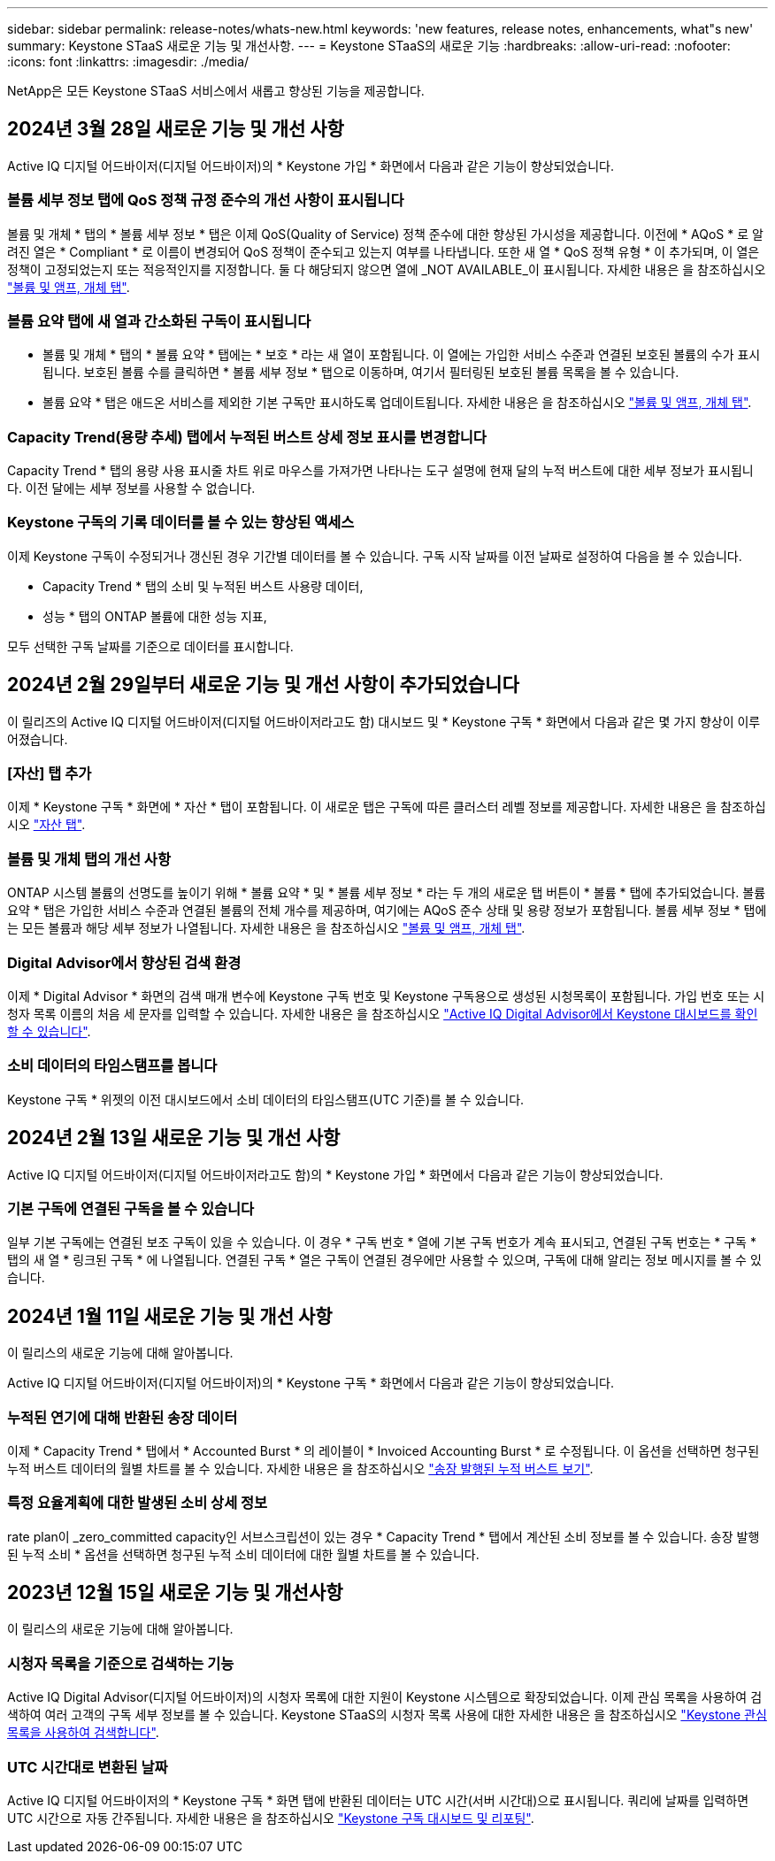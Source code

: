 ---
sidebar: sidebar 
permalink: release-notes/whats-new.html 
keywords: 'new features, release notes, enhancements, what"s new' 
summary: Keystone STaaS 새로운 기능 및 개선사항. 
---
= Keystone STaaS의 새로운 기능
:hardbreaks:
:allow-uri-read: 
:nofooter: 
:icons: font
:linkattrs: 
:imagesdir: ./media/


[role="lead"]
NetApp은 모든 Keystone STaaS 서비스에서 새롭고 향상된 기능을 제공합니다.



== 2024년 3월 28일 새로운 기능 및 개선 사항

Active IQ 디지털 어드바이저(디지털 어드바이저)의 * Keystone 가입 * 화면에서 다음과 같은 기능이 향상되었습니다.



=== 볼륨 세부 정보 탭에 QoS 정책 규정 준수의 개선 사항이 표시됩니다

볼륨 및 개체 * 탭의 * 볼륨 세부 정보 * 탭은 이제 QoS(Quality of Service) 정책 준수에 대한 향상된 가시성을 제공합니다. 이전에 * AQoS * 로 알려진 열은 * Compliant * 로 이름이 변경되어 QoS 정책이 준수되고 있는지 여부를 나타냅니다. 또한 새 열 * QoS 정책 유형 * 이 추가되며, 이 열은 정책이 고정되었는지 또는 적응적인지를 지정합니다. 둘 다 해당되지 않으면 열에 _NOT AVAILABLE_이 표시됩니다. 자세한 내용은 을 참조하십시오 link:../integrations/volumes-objects-tab.html["볼륨 및 앰프, 개체 탭"^].



=== 볼륨 요약 탭에 새 열과 간소화된 구독이 표시됩니다

* 볼륨 및 개체 * 탭의 * 볼륨 요약 * 탭에는 * 보호 * 라는 새 열이 포함됩니다. 이 열에는 가입한 서비스 수준과 연결된 보호된 볼륨의 수가 표시됩니다. 보호된 볼륨 수를 클릭하면 * 볼륨 세부 정보 * 탭으로 이동하며, 여기서 필터링된 보호된 볼륨 목록을 볼 수 있습니다.
* 볼륨 요약 * 탭은 애드온 서비스를 제외한 기본 구독만 표시하도록 업데이트됩니다. 자세한 내용은 을 참조하십시오 link:../integrations/volumes-objects-tab.html["볼륨 및 앰프, 개체 탭"^].




=== Capacity Trend(용량 추세) 탭에서 누적된 버스트 상세 정보 표시를 변경합니다

Capacity Trend * 탭의 용량 사용 표시줄 차트 위로 마우스를 가져가면 나타나는 도구 설명에 현재 달의 누적 버스트에 대한 세부 정보가 표시됩니다. 이전 달에는 세부 정보를 사용할 수 없습니다.



=== Keystone 구독의 기록 데이터를 볼 수 있는 향상된 액세스

이제 Keystone 구독이 수정되거나 갱신된 경우 기간별 데이터를 볼 수 있습니다. 구독 시작 날짜를 이전 날짜로 설정하여 다음을 볼 수 있습니다.

* Capacity Trend * 탭의 소비 및 누적된 버스트 사용량 데이터,
* 성능 * 탭의 ONTAP 볼륨에 대한 성능 지표,


모두 선택한 구독 날짜를 기준으로 데이터를 표시합니다.



== 2024년 2월 29일부터 새로운 기능 및 개선 사항이 추가되었습니다

이 릴리즈의 Active IQ 디지털 어드바이저(디지털 어드바이저라고도 함) 대시보드 및 * Keystone 구독 * 화면에서 다음과 같은 몇 가지 향상이 이루어졌습니다.



=== [자산] 탭 추가

이제 * Keystone 구독 * 화면에 * 자산 * 탭이 포함됩니다. 이 새로운 탭은 구독에 따른 클러스터 레벨 정보를 제공합니다. 자세한 내용은 을 참조하십시오 link:../integrations/assets-tab.html["자산 탭"^].



=== 볼륨 및 개체 탭의 개선 사항

ONTAP 시스템 볼륨의 선명도를 높이기 위해 * 볼륨 요약 * 및 * 볼륨 세부 정보 * 라는 두 개의 새로운 탭 버튼이 * 볼륨 * 탭에 추가되었습니다. 볼륨 요약 * 탭은 가입한 서비스 수준과 연결된 볼륨의 전체 개수를 제공하며, 여기에는 AQoS 준수 상태 및 용량 정보가 포함됩니다. 볼륨 세부 정보 * 탭에는 모든 볼륨과 해당 세부 정보가 나열됩니다. 자세한 내용은 을 참조하십시오 link:../integrations/volumes-objects-tab.html["볼륨 및 앰프, 개체 탭"^].



=== Digital Advisor에서 향상된 검색 환경

이제 * Digital Advisor * 화면의 검색 매개 변수에 Keystone 구독 번호 및 Keystone 구독용으로 생성된 시청목록이 포함됩니다. 가입 번호 또는 시청자 목록 이름의 처음 세 문자를 입력할 수 있습니다. 자세한 내용은 을 참조하십시오 link:../integrations/keystone-aiq.html["Active IQ Digital Advisor에서 Keystone 대시보드를 확인할 수 있습니다"^].



=== 소비 데이터의 타임스탬프를 봅니다

Keystone 구독 * 위젯의 이전 대시보드에서 소비 데이터의 타임스탬프(UTC 기준)를 볼 수 있습니다.



== 2024년 2월 13일 새로운 기능 및 개선 사항

Active IQ 디지털 어드바이저(디지털 어드바이저라고도 함)의 * Keystone 가입 * 화면에서 다음과 같은 기능이 향상되었습니다.



=== 기본 구독에 연결된 구독을 볼 수 있습니다

일부 기본 구독에는 연결된 보조 구독이 있을 수 있습니다. 이 경우 * 구독 번호 * 열에 기본 구독 번호가 계속 표시되고, 연결된 구독 번호는 * 구독 * 탭의 새 열 * 링크된 구독 * 에 나열됩니다. 연결된 구독 * 열은 구독이 연결된 경우에만 사용할 수 있으며, 구독에 대해 알리는 정보 메시지를 볼 수 있습니다.



== 2024년 1월 11일 새로운 기능 및 개선 사항

이 릴리스의 새로운 기능에 대해 알아봅니다.

Active IQ 디지털 어드바이저(디지털 어드바이저)의 * Keystone 구독 * 화면에서 다음과 같은 기능이 향상되었습니다.



=== 누적된 연기에 대해 반환된 송장 데이터

이제 * Capacity Trend * 탭에서 * Accounted Burst * 의 레이블이 * Invoiced Accounting Burst * 로 수정됩니다. 이 옵션을 선택하면 청구된 누적 버스트 데이터의 월별 차트를 볼 수 있습니다. 자세한 내용은 을 참조하십시오 link:../integrations/aiq-keystone-details.html#view-invoiced-accrued-burst["송장 발행된 누적 버스트 보기"^].



=== 특정 요율계획에 대한 발생된 소비 상세 정보

rate plan이 _zero_committed capacity인 서브스크립션이 있는 경우 * Capacity Trend * 탭에서 계산된 소비 정보를 볼 수 있습니다. 송장 발행된 누적 소비 * 옵션을 선택하면 청구된 누적 소비 데이터에 대한 월별 차트를 볼 수 있습니다.



== 2023년 12월 15일 새로운 기능 및 개선사항

이 릴리스의 새로운 기능에 대해 알아봅니다.



=== 시청자 목록을 기준으로 검색하는 기능

Active IQ Digital Advisor(디지털 어드바이저)의 시청자 목록에 대한 지원이 Keystone 시스템으로 확장되었습니다. 이제 관심 목록을 사용하여 검색하여 여러 고객의 구독 세부 정보를 볼 수 있습니다. Keystone STaaS의 시청자 목록 사용에 대한 자세한 내용은 을 참조하십시오 link:../integrations/keystone-aiq.html#search-by-using-keystone-watchlists["Keystone 관심 목록을 사용하여 검색합니다"^].



=== UTC 시간대로 변환된 날짜

Active IQ 디지털 어드바이저의 * Keystone 구독 * 화면 탭에 반환된 데이터는 UTC 시간(서버 시간대)으로 표시됩니다. 쿼리에 날짜를 입력하면 UTC 시간으로 자동 간주됩니다. 자세한 내용은 을 참조하십시오 link:../integrations/aiq-keystone-details.html["Keystone 구독 대시보드 및 리포팅"^].
